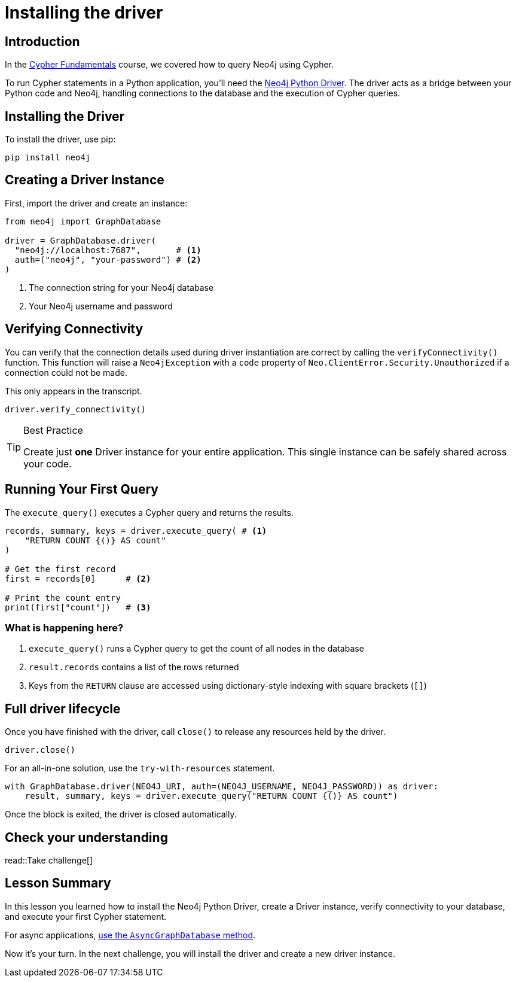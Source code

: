 = Installing the driver
:type: video
:slides: true
:order: 1
:minutes: 10

// * Installation 
// *  Import into project 
// * Driver
// * session
// * Closing connection 
// * try-with-resources

[.slide.discrete]
== Introduction
In the link:/courses/cypher-fundamentals/[Cypher Fundamentals^] course, we covered how to query Neo4j using Cypher.

To run Cypher statements in a Python application, you'll need the link:https://neo4j.com/developer/python[Neo4j Python Driver^]. 
The driver acts as a bridge between your Python code and Neo4j, handling connections to the database and the execution of Cypher queries.

[.slide]
== Installing the Driver

To install the driver, use pip:

[source,shell]
pip install neo4j

[.slide]
== Creating a Driver Instance

[.col]
====
First, import the driver and create an instance:

[source,python]
----
from neo4j import GraphDatabase

driver = GraphDatabase.driver(
  "neo4j://localhost:7687",       # <1>
  auth=("neo4j", "your-password") # <2>
)
----
====

[.col]
<1> The connection string for your Neo4j database
<2> Your Neo4j username and password


[.slide]
== Verifying Connectivity

You can verify that the connection details used during driver instantiation are correct by calling the `verifyConnectivity()` function. 
This function will raise a `Neo4jException` with a `code` property of `Neo.ClientError.Security.Unauthorized` if a connection could not be made.

[.transcript-only]
=====
This only appears in the transcript.
=====

[source,python]
----
driver.verify_connectivity()
----

[TIP]
.Best Practice
====
Create just **one** Driver instance for your entire application. This single instance can be safely shared across your code.
==== 

[.slide,role="col-2"]
== Running Your First Query

[.col]
====
The `execute_query()` executes a Cypher query and returns the results.

[source,python]
----
records, summary, keys = driver.execute_query( # <1>
    "RETURN COUNT {()} AS count" 
)

# Get the first record
first = records[0]      # <2>

# Print the count entry
print(first["count"])   # <3>
----
====

[.col]
=== What is happening here?
<1> `execute_query()` runs a Cypher query to get the count of all nodes in the database
<2> `result.records` contains a list of the rows returned
<3> Keys from the `RETURN` clause are accessed using dictionary-style indexing with square brackets (`[]`)

[.slide]
== Full driver lifecycle

Once you have finished with the driver, call `close()` to release any resources held by the driver.

[source,python]
----
driver.close()
----

For an all-in-one solution, use the `try-with-resources` statement.

[source,python]
----
with GraphDatabase.driver(NEO4J_URI, auth=(NEO4J_USERNAME, NEO4J_PASSWORD)) as driver:
    result, summary, keys = driver.execute_query("RETURN COUNT {()} AS count")
----

Once the block is exited, the driver is closed automatically.



[.next.discrete]
== Check your understanding

read::Take challenge[]

[.summary]
== Lesson Summary

In this lesson you learned how to install the Neo4j Python Driver, create a Driver instance, verify connectivity to your database, and execute your first Cypher statement.

For async applications, link:https://neo4j.com/docs/python-manual/current/concurrency/[use the `AsyncGraphDatabase` method].

Now it's your turn.  In the next challenge, you will install the driver and create a new driver instance.

// Next, we'll explore more ways to work with query results.
